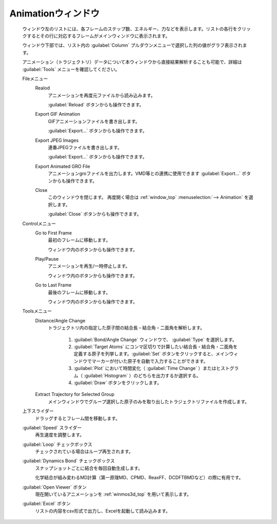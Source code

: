 .. _animation_top:

Animationウィンドウ
============================================

   ウィンドウ左のリストには、各フレームのステップ数、エネルギー、力などを表示します。リストの各行をクリックするとその行に対応するフレームがメインウィンドウに表示されます。
   
   ウィンドウ下部では、リスト内の :guilabel:`Column` プルダウンメニューで選択した列の値がグラフ表示されます。
   
   アニメーション（トラジェクトリ）データについて本ウィンドウから直接結果解析することも可能で、詳細は :guilabel:`Tools` メニューを確認してください。

   Fileメニュー
      Realod
         アニメーションを再度元ファイルから読み込みます。
         
         :guilabel:`Reload` ボタンからも操作できます。
      Export GIF Animation
         GIFアニメーションファイルを書き出します。
         
         :guilabel:`Export...` ボタンからも操作できます。
      Export JPEG Images
         連番JPEGファイルを書き出します。
         
         :guilabel:`Export...` ボタンからも操作できます。
      Export Animated GRO File
         アニメーションgroファイルを出力します。VMD等との連携に使用できます          
         :guilabel:`Export...` ボタンからも操作できます。
      Close
         このウィンドウを閉じます。
         再度開く場合は :ref:`window_top` :menuselection:`--> Animation` を選択します。
         
         :guilabel:`Close` ボタンからも操作できます。
   Controlメニュー
      Go to First Frame
         最初のフレームに移動します。
         
         ウィンドウ内のボタンからも操作できます。
      Play/Pause
         アニメーションを再生/一時停止します。
         
         ウィンドウ内のボタンからも操作できます。
      Go to Last Frame
         最後のフレームに移動します。
         
         ウィンドウ内のボタンからも操作できます。
   Toolsメニュー
      Distance/Angle Change
         トラジェクトリ内の指定した原子間の結合長・結合角・二面角を解析します。
         
            1. :guilabel:`Bond/Angle Change` ウィンドウで、 :guilabel:`Type` を選択します。
            2. :guilabel:`Target Atoms` にコンマ区切りで計算したい結合長・結合角・二面角を定義する原子を列挙します。:guilabel:`Set` ボタンをクリックすると、メインウィンドウでマーカーが付いた原子を自動で入力することができます。
            3. :guilabel:`Plot` において時間変化（ :guilabel:`Time Change` ）またはヒストグラム（ :guilabel:`Histogram` ）のどちらを出力するか選択する。
            4. :guilabel:`Draw` ボタンをクリックします。
         
      Extract Trajectory for Selected Group
         メインウィンドウでグループ選択した原子のみを取り出したトラジェクトリファイルを作成します。
   上下スライダー
      ドラッグするとフレーム間を移動します。
   :guilabel:`Speed` スライダー
      再生速度を調整します。
   :guilabel:`Loop` チェックボックス
      チェックされている場合はループ再生されます。
   :guilabel:`Dynamics Bond` チェックボックス
      スナップショットごとに結合を毎回自動生成します。
      
      化学結合が組み変わるMD計算（第一原理MD、CPMD、ReaxFF、DCDFTBMDなど）の際に有用です。
   :guilabel:`Open Viewer` ボタン
      現在開いているアニメーションを :ref:`winmos3d_top` を用いて表示します。
   :guilabel:`Excel` ボタン
      リストの内容をcsv形式で出力し、Excelを起動して読み込みます。
